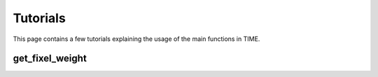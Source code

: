 Tutorials
============

This page contains a few tutorials explaining the usage of the main functions in TIME.

get_fixel_weight
----------------